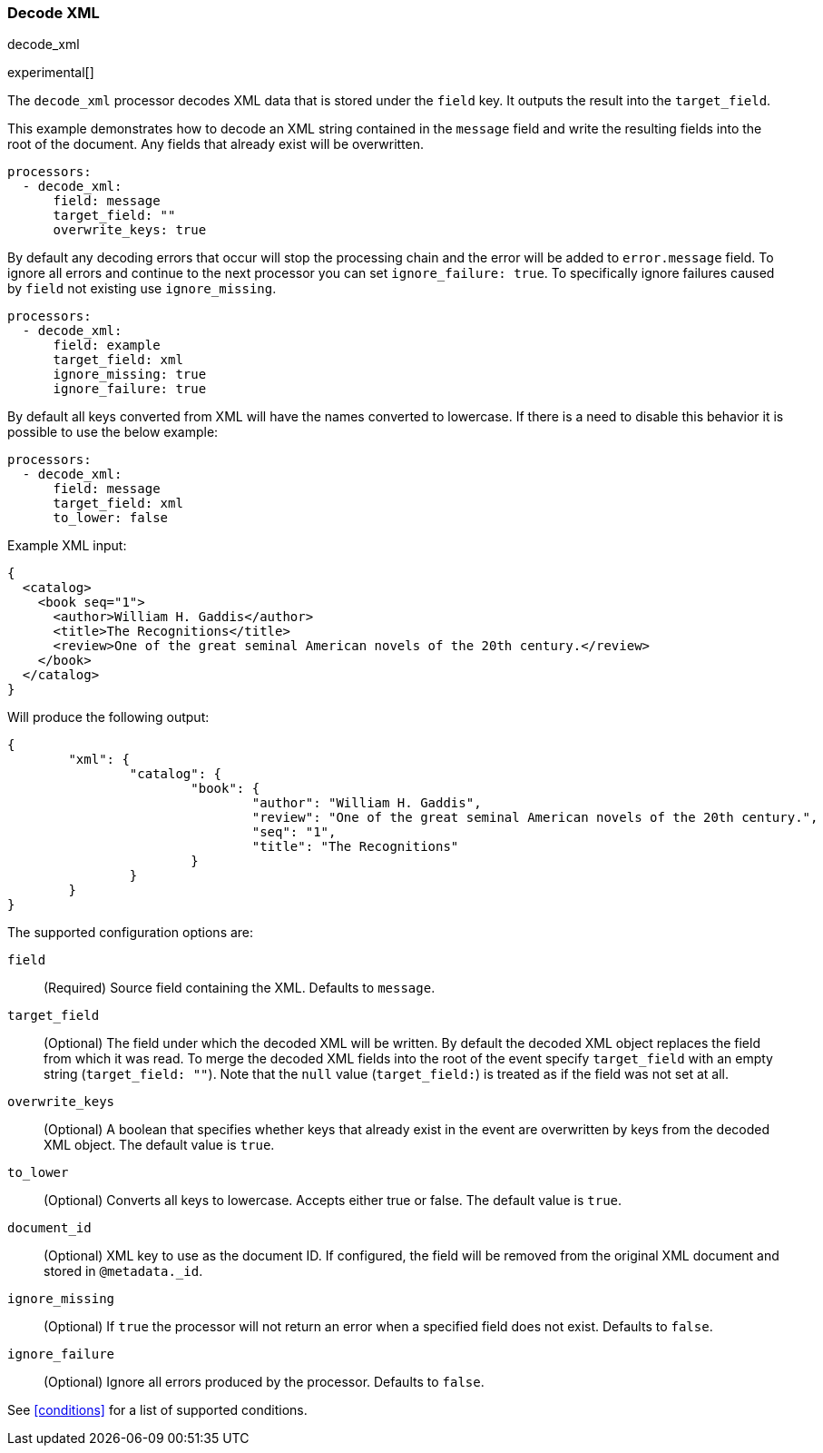 [[decode_xml]]
=== Decode XML

++++
<titleabbrev>decode_xml</titleabbrev>
++++

experimental[]

The `decode_xml` processor decodes XML data that is stored under the `field`
key. It outputs the result into the `target_field`.

This example demonstrates how to decode an XML string contained in the `message`
field and write the resulting fields into the root of the document. Any fields
that already exist will be overwritten.

[source,yaml]
-------
processors:
  - decode_xml:
      field: message
      target_field: ""
      overwrite_keys: true
-------

By default any decoding errors that occur will stop the processing chain and the
error will be added to `error.message` field. To ignore all errors and continue
to the next processor you can set `ignore_failure: true`. To specifically
ignore failures caused by `field` not existing use `ignore_missing`.

[source,yaml]
-------
processors:
  - decode_xml:
      field: example
      target_field: xml
      ignore_missing: true
      ignore_failure: true
-------

By default all keys converted from XML will have the names converted to
lowercase. If there is a need to disable this behavior it is possible to use the
below example:

[source,yaml]
-------
processors:
  - decode_xml:
      field: message
      target_field: xml
      to_lower: false
-------

Example XML input:

[source,xml]
-------------------------------------------------------------------------------
{
  <catalog>
    <book seq="1">
      <author>William H. Gaddis</author>
      <title>The Recognitions</title>
      <review>One of the great seminal American novels of the 20th century.</review>
    </book>
  </catalog>
}
-------------------------------------------------------------------------------

Will produce the following output:

[source,json]
-------------------------------------------------------------------------------
{
	"xml": {
		"catalog": {
			"book": {
				"author": "William H. Gaddis",
				"review": "One of the great seminal American novels of the 20th century.",
				"seq": "1",
				"title": "The Recognitions"
			}
		}
	}
}
-------------------------------------------------------------------------------


The supported configuration options are:

`field`:: (Required) Source field containing the XML. Defaults to `message`.

`target_field`:: (Optional) The field under which the decoded XML will be
written. By default the decoded XML object replaces the field from which it was
read. To merge the decoded XML fields into the root of the event specify
`target_field` with an empty string (`target_field: ""`). Note that the `null`
value (`target_field:`) is treated as if the field was not set at all.

`overwrite_keys`:: (Optional) A boolean that specifies whether keys that already
exist in the event are overwritten by keys from the decoded XML object. The
default value is `true`.

`to_lower`:: (Optional) Converts all keys to lowercase. Accepts either true or
false. The default value is `true`.

`document_id`:: (Optional) XML key to use as the document ID. If configured, the
field will be removed from the original XML document and stored in
`@metadata._id`.

`ignore_missing`:: (Optional) If `true` the processor will not return an error
when a specified field does not exist. Defaults to `false`.

`ignore_failure`:: (Optional) Ignore all errors produced by the processor.
Defaults to `false`.

See <<conditions>> for a list of supported conditions.
